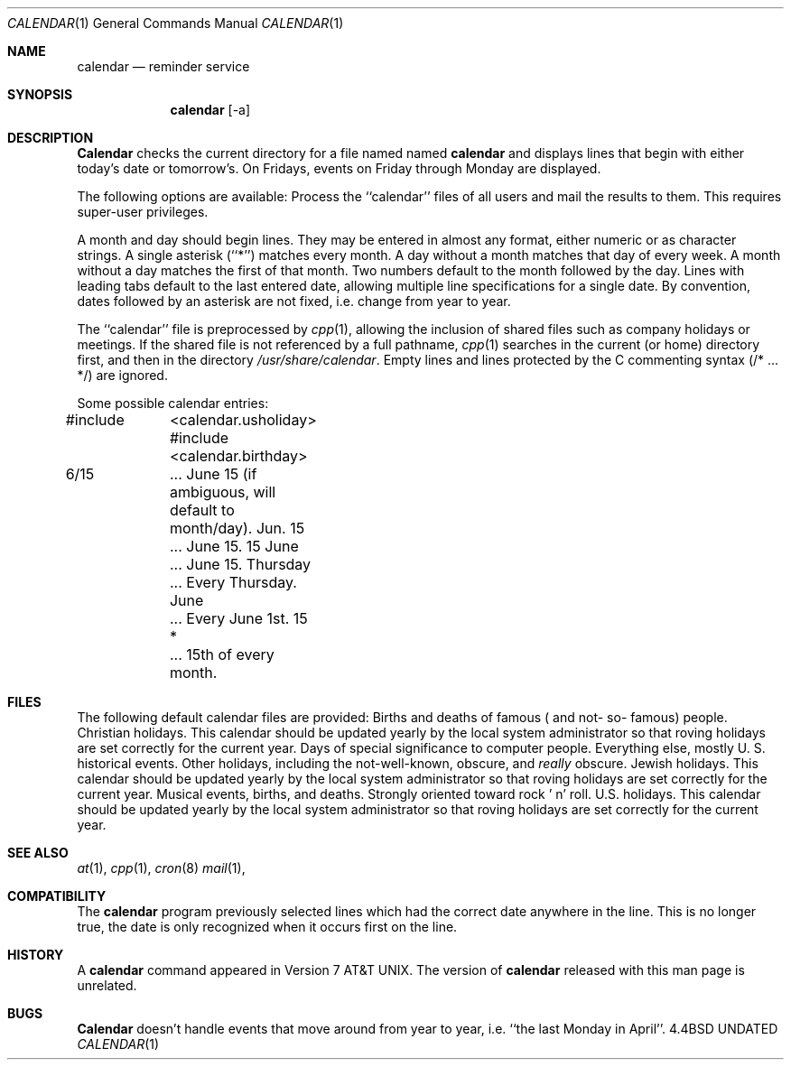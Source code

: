 .\" Copyright (c) 1989, 1990 The Regents of the University of California.
.\" All rights reserved.
.\"
.\" %sccs.include.redist.man%
.\"
.\"     @(#)calendar.1	6.9 (Berkeley) %G%
.\"
.Dd 
.\"
.Dt CALENDAR 1
.Os BSD 4.4
.Sh NAME
.Nm calendar
.Nd reminder service
.Sh SYNOPSIS
.Nm calendar
.Op  \-a
.Sh DESCRIPTION
.Nm Calendar
checks the current directory for a file named named
.Li calendar
and displays lines that begin with either today's date
or tomorrow's.
On Fridays, events on Friday through Monday are displayed.
.Pp
The following options are available:
.Tp Fl a
Process the ``calendar'' files of all users and mail the results
to them.
This requires super-user privileges.
.Tp
.Pp
A month and day should begin lines.
They may be entered in almost any format, either numeric or as character
strings.
A single asterisk (``*'') matches every month.
A day without a month matches that day of every week.
A month without a day matches the first of that month.
Two numbers default to the month followed by the day.
Lines with leading tabs default to the last entered date, allowing
multiple line specifications for a single date.
By convention, dates followed by an asterisk are not fixed, i.e. change
from year to year.
.Pp
The ``calendar'' file is preprocessed by
.Xr cpp 1 ,
allowing the inclusion of shared files such as company holidays or
meetings.
If the shared file is not referenced by a full pathname,
.Xr cpp 1
searches in the current (or home) directory first, and then in the
directory
.Pa /usr/share/calendar .
Empty lines and lines protected by the C commenting syntax (/* ... */)
are ignored.
.Pp
Some possible calendar entries:
.Pp
.Ds I
#include	<calendar.usholiday>
#include	<calendar.birthday>

6/15		... June 15 (if ambiguous, will default to month/day).
Jun. 15	... June 15.
15 June	... June 15.
Thursday	... Every Thursday.
June		... Every June 1st.
15 *		... 15th of every month.
.De
.Pp
.Sh FILES
The following default calendar files are provided:
.Dw calendar.christian
.Di L
.Dp Pa calendar.birthday
Births  and  deaths  of  famous ( and  not- so- famous) people.
.Dp Pa calendar.christian
Christian holidays.
This calendar should be updated yearly by the local system administrator
so that roving holidays are set correctly for the current year.
.Dp Pa calendar.computer
Days of special significance to computer people.
.Dp Pa calendar.history
Everything  else,  mostly  U. S. historical events.
.Dp Pa calendar.holiday
Other  holidays,  including  the  not-well-known,  obscure, and
.Em really
obscure.
.Dp Pa calendar.judaic
Jewish holidays.
This calendar should be updated yearly by the local system administrator
so that roving holidays are set correctly for the current year.
.Dp Pa calendar.music
Musical  events,  births, and deaths.
Strongly  oriented  toward  rock ' n' roll.
.Dp Pa calendar.usholiday
U.S. holidays.
This calendar should be updated yearly by the local system administrator
so that roving holidays are set correctly for the current year.
.Dp
.Sh SEE ALSO
.Xr at 1 ,
.Xr cpp 1 ,
.Xr cron 8
.Xr mail 1 ,
.Sh COMPATIBILITY
The
.Nm calendar
program previously selected lines which had the correct date anywhere
in the line.
This is no longer true, the date is only recognized when it occurs
first on the line.
.Sh HISTORY
A
.Nm
command appeared in Version 7 AT&T UNIX.
The version of
.Nm calendar
released with this man page
is unrelated.
.Sh BUGS
.Nm Calendar
doesn't handle events that move around from year to year, i.e.
``the last Monday in April''.
